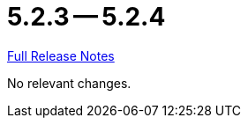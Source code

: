 = 5.2.3 -- 5.2.4

link:https://github.com/ls1intum/Artemis/releases/tag/5.2.4[Full Release Notes]

No relevant changes.
